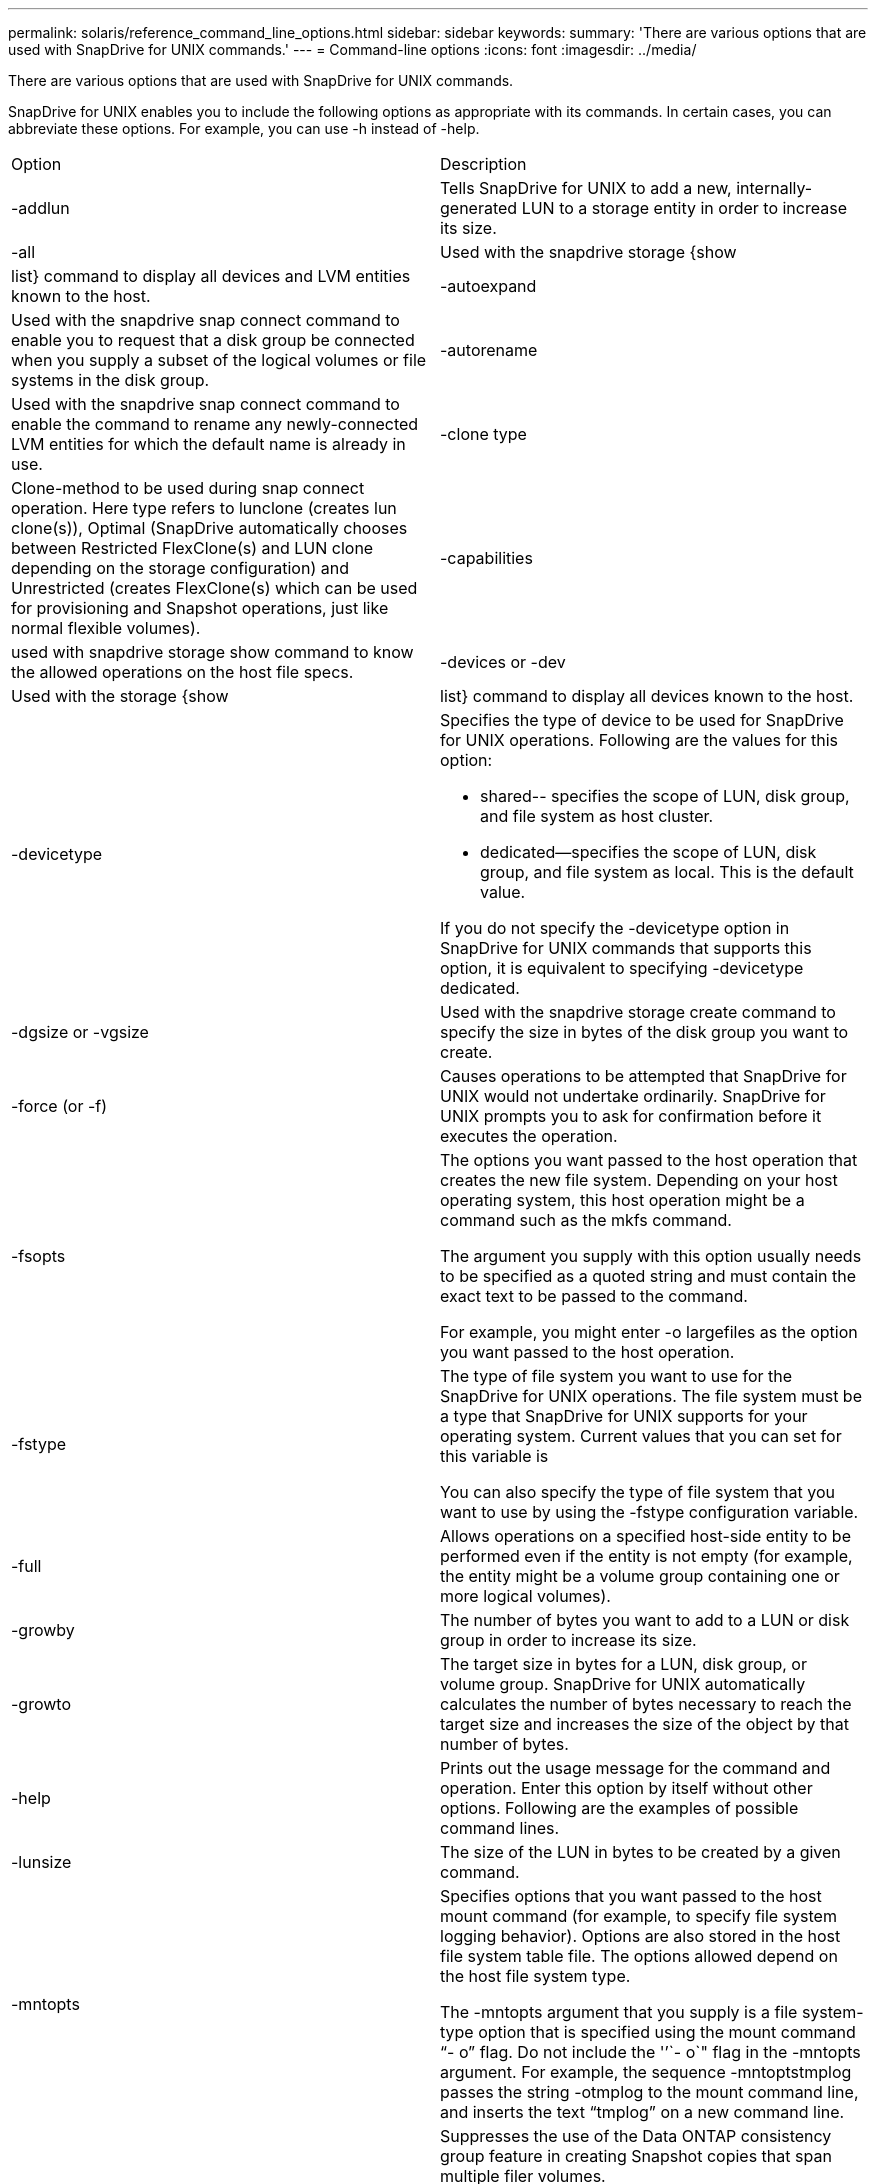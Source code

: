 ---
permalink: solaris/reference_command_line_options.html
sidebar: sidebar
keywords: 
summary: 'There are various options that are used with SnapDrive for UNIX commands.'
---
= Command-line options
:icons: font
:imagesdir: ../media/

[.lead]
There are various options that are used with SnapDrive for UNIX commands.

SnapDrive for UNIX enables you to include the following options as appropriate with its commands. In certain cases, you can abbreviate these options. For example, you can use -h instead of -help.

|===
| Option| Description
a|
-addlun
a|
Tells SnapDrive for UNIX to add a new, internally-generated LUN to a storage entity in order to increase its size.
a|
-all
a|
Used with the snapdrive storage {show | list} command to display all devices and LVM entities known to the host.
a|
-autoexpand
a|
Used with the snapdrive snap connect command to enable you to request that a disk group be connected when you supply a subset of the logical volumes or file systems in the disk group.
a|
-autorename
a|
Used with the snapdrive snap connect command to enable the command to rename any newly-connected LVM entities for which the default name is already in use.
a|
-clone type
a|
Clone-method to be used during snap connect operation. Here type refers to lunclone (creates lun clone(s)), Optimal (SnapDrive automatically chooses between Restricted FlexClone(s) and LUN clone depending on the storage configuration) and Unrestricted (creates FlexClone(s) which can be used for provisioning and Snapshot operations, just like normal flexible volumes).

a|
-capabilities
a|
used with snapdrive storage show command to know the allowed operations on the host file specs.

a|
-devices or -dev
a|
Used with the storage {show | list} command to display all devices known to the host.
a|
-devicetype
a|
Specifies the type of device to be used for SnapDrive for UNIX operations. Following are the values for this option:

* shared-- specifies the scope of LUN, disk group, and file system as host cluster.
* dedicated--specifies the scope of LUN, disk group, and file system as local. This is the default value.

If you do not specify the -devicetype option in SnapDrive for UNIX commands that supports this option, it is equivalent to specifying -devicetype dedicated.

a|
-dgsize or -vgsize
a|
Used with the snapdrive storage create command to specify the size in bytes of the disk group you want to create.
a|
-force (or -f)
a|
Causes operations to be attempted that SnapDrive for UNIX would not undertake ordinarily. SnapDrive for UNIX prompts you to ask for confirmation before it executes the operation.
a|
-fsopts
a|
The options you want passed to the host operation that creates the new file system. Depending on your host operating system, this host operation might be a command such as the mkfs command.

The argument you supply with this option usually needs to be specified as a quoted string and must contain the exact text to be passed to the command.

For example, you might enter -o largefiles as the option you want passed to the host operation.

a|
-fstype
a|
The type of file system you want to use for the SnapDrive for UNIX operations. The file system must be a type that SnapDrive for UNIX supports for your operating system. Current values that you can set for this variable is

You can also specify the type of file system that you want to use by using the -fstype configuration variable.

a|
-full
a|
Allows operations on a specified host-side entity to be performed even if the entity is not empty (for example, the entity might be a volume group containing one or more logical volumes).

a|
-growby
a|
The number of bytes you want to add to a LUN or disk group in order to increase its size.

a|
-growto
a|
The target size in bytes for a LUN, disk group, or volume group. SnapDrive for UNIX automatically calculates the number of bytes necessary to reach the target size and increases the size of the object by that number of bytes.

a|
-help
a|
Prints out the usage message for the command and operation. Enter this option by itself without other options. Following are the examples of possible command lines.

a|
-lunsize
a|
The size of the LUN in bytes to be created by a given command.

a|
-mntopts
a|
Specifies options that you want passed to the host mount command (for example, to specify file system logging behavior). Options are also stored in the host file system table file. The options allowed depend on the host file system type.

The -mntopts argument that you supply is a file system-type option that is specified using the mount command "`- o`" flag. Do not include the '`'`- o`" flag in the -mntopts argument. For example, the sequence -mntoptstmplog passes the string -otmplog to the mount command line, and inserts the text "`tmplog`" on a new command line.

a|
-nofilerfence
a|
Suppresses the use of the Data ONTAP consistency group feature in creating Snapshot copies that span multiple filer volumes.

In Data ONTAP 7.2 or above, you can suspend access to an entire filer volume. By using the -nofilerfence option, you can freeze access to an individual LUN.

a|
-nolvm
a|
Connects or creates a file system directly on a LUN without involving the host LVM.

All commands that take this option for connecting or creating a file system directly on a LUN will not accept it for host cluster or shared resources. This option is allowed only for local resources. If you have enabled the -devicetype shared option, then this option cannot be used, because -nolvm option is valid only for local resources and not for shared resource.

a|
-nopersist
a|
Connects or creates a file system, or a Snapshot copy that has a file system, without adding an entry in the host's persistent mount entry file.

a|
-prefixfv
a|
prefix to be used while generating cloned volume name. The format of the name of the new volume would be <pre-fix>_<original_volume_name>.

a|
-reserve - noreserve
a|
Used with the snapdrive storage create, snapdrive snap connect or snapdrive snap restore commands to specify whether or not SnapDrive for UNIX creates a space reservation. By default, SnapDrive for UNIX creates reservation for storage create, resize, and Snapshot create operations, and does not create reservation for Snapshot connect operation.

a|
-noprompt
a|
Suppresses prompting during command execution. By default, any operation that might have dangerous or non-intuitive side effects prompts you to confirm that SnapDrive for UNIX should be attempted. This option overrides that prompt; when combined with the -force option, SnapDrive for UNIX performs the operation without asking for confirmation.

a|
-quiet (or -q)
a|
Suppresses the reporting of errors and warnings, regardless of whether they are normal or diagnostic. It returns zero (success) or non-zero status. The -quiet option overrides the -verbose option.

This option will be ignored for snapdrive storage show, snapdrive snap show, and snapdrive config show commands.

a|
-readonly
a|
Required for configurations with Data ONTAP 7.1 or any configuration that uses traditional volumes. Connects the NFS file or directory with read-only access.

Optional for configurations with Data ONTAP 7.0 that use FlexVol volumes. Connects the NFS file or directory tree with read-only access. (Default is read/write).

a|
-split
a|
Enables to split the cloned volumes or LUNs during Snapshot connect and Snapshot disconnect operations.

You can also split the cloned volumes or LUNs by using the enable-split-clone configuration variable.

a|
-status
a|
Used with the snapdrive storage show command to know if the volume or LUN is cloned.

a|
-unrelated
a|
Creates a Snapshot copy of file_spec entities that have no dependent writes when the Snapshot copy is taken. Because the entities have no dependent writes, SnapDrive for UNIX creates a crash-consistent Snapshot copy of the individual storage entities, but does not take steps to make the entities consistent with each other.
a|
-verbose (or -v)
a|
Displays detailed output, wherever appropriate. All commands and operations accept this option, although some might ignore it.
a|
-vgsize or -dgsize
a|
Used with the storage create command to specify the size in bytes of the volume group you want to create.
a|
-vmtype
a|
The type of volume manager you want to use for the SnapDrive for UNIX operations.

If the user specifies the -vmtype option in the command line explicitly, SnapDrive for UNIX uses the value specified in the option irrespective of the value specified in the vmtype configuration variable. If the -vmtype option is not specified in the command-line option, SnapDrive for UNIX uses the volume manager that is in the configuration file.

The volume manager must be a type that SnapDrive for UNIX supports for your operating system. Current values that you can set for this variable as vxvm.

You can also specify the type of volume manager that you want to use by using the vmtype configuration variable.

a|
-vbsr {preview|execute}
a|
The preview option initiates a volume based SnapRestore preview mechanism for the given host filespec. With the execute option, SnapDrive for UNIX proceeds with volume based SnapRestore for the specified filespec.
|===
